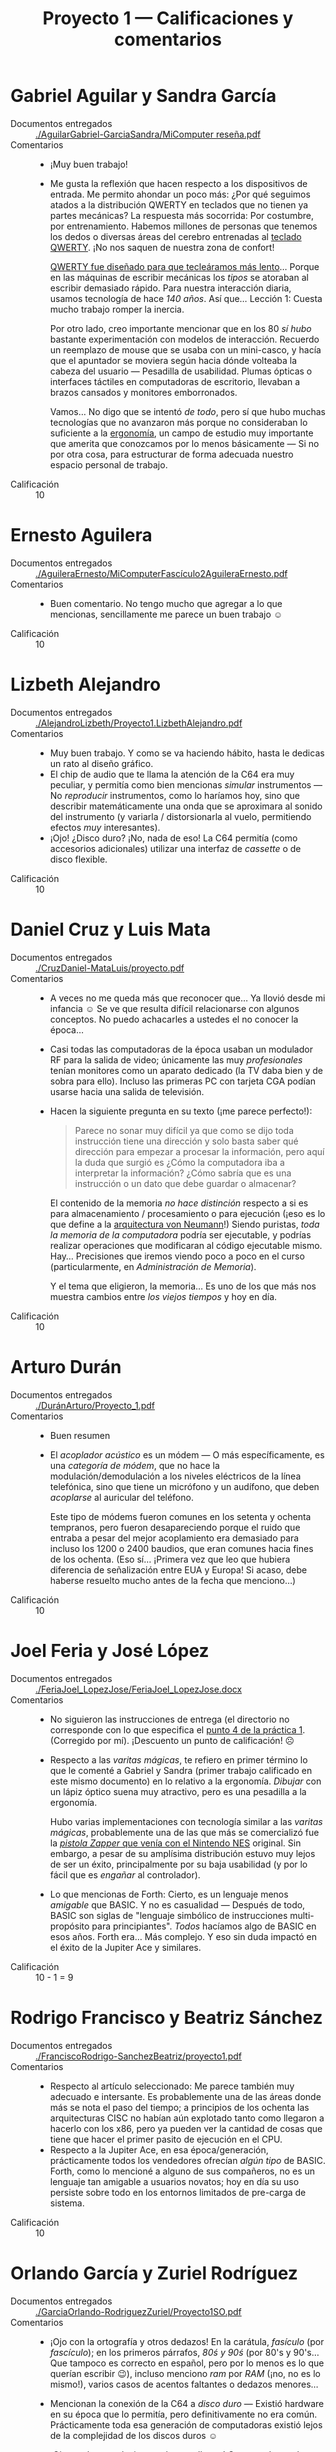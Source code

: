 #+title: Proyecto 1 — Calificaciones y comentarios
#+options: toc:nil

* Gabriel Aguilar y Sandra García
- Documentos entregados :: [[./AguilarGabriel-GarciaSandra/MiComputer reseña.pdf]]
- Comentarios ::
  - ¡Muy buen trabajo!
  - Me gusta la reflexión que hacen respecto a los dispositivos de
    entrada. Me permito ahondar un poco más: ¿Por qué seguimos atados
    a la distribución QWERTY en teclados que no tienen ya partes
    mecánicas? La respuesta más socorrida: Por costumbre, por
    entrenamiento. Habemos millones de personas que tenemos los dedos
    o diversas áreas del cerebro entrenadas al [[https://en.wikipedia.org/wiki/QWERTY][teclado QWERTY]]. ¡No nos
    saquen de nuestra zona de confort!

    [[https://www.thevintagenews.com/2016/01/06/why-is-the-keyboard-layout-qwerty-not-abcde/][QWERTY fue diseñado para que tecleáramos más lento]]... Porque en
    las máquinas de escribir mecánicas los /tipos/ se atoraban al
    escribir demasiado rápido. Para nuestra interacción diaria, usamos
    tecnología de hace /140 años/. Así que... Lección 1: Cuesta mucho
    trabajo romper la inercia.

    Por otro lado, creo importante mencionar que en los 80 /sí hubo/
    bastante experimentación con modelos de interacción. Recuerdo un
    reemplazo de mouse que se usaba con un mini-casco, y hacía que el
    apuntador se moviera según hacia dónde volteaba la cabeza del
    usuario — Pesadilla de usabilidad. Plumas ópticas o interfaces
    táctiles en computadoras de escritorio, llevaban a brazos cansados
    y monitores emborronados.

    Vamos... No digo que se intentó /de todo/, pero sí que hubo muchas
    tecnologías que no avanzaron más porque no consideraban lo
    suficiente a la [[https://es.wikipedia.org/wiki/Ergonom%C3%ADa][ergonomía]], un campo de estudio muy importante que
    amerita que conozcamos por lo menos básicamente — Si no por otra
    cosa, para estructurar de forma adecuada nuestro espacio personal
    de trabajo.
- Calificación :: 10

* Ernesto Aguilera
- Documentos entregados :: [[./AguileraErnesto/MiComputerFascículo2AguileraErnesto.pdf]]
- Comentarios ::
  - Buen comentario. No tengo mucho que agregar a lo que mencionas,
    sencillamente me parece un buen trabajo ☺
- Calificación :: 10

* Lizbeth Alejandro
- Documentos entregados :: [[./AlejandroLizbeth/Proyecto1.LizbethAlejandro.pdf]]
- Comentarios ::
  - Muy buen trabajo. Y como se va haciendo hábito, hasta le dedicas
    un rato al diseño gráfico.
  - El chip de audio que te llama la atención de la C64 era muy
    peculiar, y permitía como bien mencionas /simular/ instrumentos —
    No /reproducir/ instrumentos, como lo haríamos hoy, sino que
    describir matemáticamente una onda que se aproximara al sonido del
    instrumento (y variarla / distorsionarla al vuelo, permitiendo
    efectos /muy/ interesantes).
  - ¡Ojo! ¿Disco duro? ¡No, nada de eso! La C64 permitía (como
    accesorios adicionales) utilizar una interfaz de /cassette/ o de
    disco flexible.
- Calificación :: 10

* Daniel Cruz y Luis Mata
- Documentos entregados :: [[./CruzDaniel-MataLuis/proyecto.pdf]]
- Comentarios ::
  - A veces no me queda más que reconocer que... Ya llovió desde mi
    infancia ☺ Se ve que resulta difícil relacionarse con algunos
    conceptos. No puedo achacarles a ustedes el no conocer la época...

  - Casi todas las computadoras de la época usaban un modulador RF
    para la salida de video; únicamente las muy /profesionales/ tenían
    monitores como un aparato dedicado (la TV daba bien y de sobra
    para ello). Incluso las primeras PC con tarjeta CGA podían usarse
    hacia una salida de televisión.

  - Hacen la siguiente pregunta en su texto (¡me parece perfecto!):
    #+BEGIN_QUOTE
     Parece no sonar muy difícil ya que como se dijo toda instrucción
     tiene una dirección y solo basta saber qué dirección para empezar
     a procesar la información, pero aquí la duda que surgió es ¿Cómo
     la computadora iba a interpretar la información? ¿Cómo sabría que
     es una instrucción o un dato que debe guardar o almacenar?
    #+END_QUOTE

    El contenido de la memoria /no hace distinción/ respecto a si es
    para almacenamiento / procesamiento o para ejecución (¡eso es lo
    que define a la [[https://es.wikipedia.org/wiki/Arquitectura_de_Von_Neumann][arquitectura von Neumann]]!) Siendo puristas, /toda
    la memoria de la computadora/ podría ser ejecutable, y podrías
    realizar operaciones que modificaran al código ejecutable
    mismo. Hay... Precisiones que iremos viendo poco a poco en el
    curso (particularmente, en /Administración de Memoria/).

    Y el tema que eligieron, la memoria... Es uno de los que más nos
    muestra cambios entre /los viejos tiempos/ y hoy en día.
- Calificación :: 10

* Arturo Durán
- Documentos entregados :: [[./DuránArturo/Proyecto_1.pdf]]
- Comentarios ::
  - Buen resumen
  - El /acoplador acústico/ es un módem — O más específicamente, es
    una /categoría de módem/, que no hace la modulación/demodulación a
    los niveles eléctricos de la línea telefónica, sino que tiene un
    micrófono y un audífono, que deben /acoplarse/ al auricular del
    teléfono.

    Este tipo de módems fueron comunes en los setenta y ochenta
    tempranos, pero fueron desapareciendo porque el ruido que entraba
    a pesar del mejor acoplamiento era demasiado para incluso los 1200
    o 2400 baudios, que eran comunes hacia fines de los ochenta. (Eso
    sí... ¡Primera vez que leo que hubiera diferencia de señalización
    entre EUA y Europa! Si acaso, debe haberse resuelto mucho antes de
    la fecha que menciono...)
- Calificación :: 10

* Joel Feria y José López
- Documentos entregados :: [[./FeriaJoel_LopezJose/FeriaJoel_LopezJose.docx]]
- Comentarios ::
  - No siguieron las instrucciones de entrega (el directorio no
    corresponde con lo que especifica el [[../../practicas/1/README.md][punto 4 de la práctica
    1]]. (Corregido por mí). ¡Descuento un punto de calificación! ☹
  - Respecto a las /varitas mágicas/, te refiero en primer término lo
    que le comenté a Gabriel y Sandra (primer trabajo calificado en
    este mismo documento) en lo relativo a la ergonomía. /Dibujar/ con
    un lápiz óptico suena muy atractivo, pero es una pesadilla a la
    ergonomía.

    Hubo varias implementaciones con tecnología similar a las /varitas
    mágicas/, probablemente una de las que más se comercializó fue la
    [[https://es.wikipedia.org/wiki/Nintendo_Zapper][/pistola Zapper/ que venía con el Nintendo NES]] original. Sin
    embargo, a pesar de su amplísima distribución estuvo muy lejos de
    ser un éxito, principalmente por su baja usabilidad (y por lo
    fácil que es /engañar/ al controlador).
  - Lo que mencionas de Forth: Cierto, es un lenguaje menos /amigable/
    que BASIC. Y no es casualidad — Después de todo, BASIC son siglas
    de "lenguaje simbólico de instrucciones multi-propósito para
    principiantes". /Todos/ hacíamos algo de BASIC en esos años. Forth
    era... Más complejo. Y eso sin duda impactó en el éxito de la
    Jupiter Ace y similares.

- Calificación :: 10 - 1 = 9

* Rodrigo Francisco y Beatriz Sánchez
- Documentos entregados :: [[./FranciscoRodrigo-SanchezBeatriz/proyecto1.pdf]]
- Comentarios ::
  - Respecto al artículo seleccionado: Me parece también muy adecuado
    e intersante. Es probablemente una de las áreas donde más se nota
    el paso del tiempo; a principios de los ochenta las arquitecturas
    CISC no habían aún explotado tanto como llegaron a hacerlo con los
    x86, pero ya pueden ver la cantidad de cosas que tiene que hacer
    el primer pasito de ejecución en el CPU.
  - Respecto a la Jupiter Ace, en esa época/generación, prácticamente
    todos los vendedores ofrecían /algún tipo/ de BASIC. Forth, como
    lo mencioné a alguno de sus compañeros, no es un lenguaje tan
    amigable a usuarios novatos; hoy en día su uso persiste sobre todo
    en los entornos limitados de pre-carga de sistema.
- Calificación :: 10

* Orlando García y Zuriel Rodríguez
- Documentos entregados :: [[./GarciaOrlando-RodriguezZuriel/Proyecto1SO.pdf]]
- Comentarios ::
  - ¡Ojo con la ortografía y otros dedazos! En la carátula, /fasículo/
    (por /fascículo/); en los primeros párrafos, /80ś y 90ś/ (por 80's
    y 90's... Que tampoco es correcto en español, pero por lo menos es
    lo que querían escribir 😉), incluso menciono /ram/ por /RAM/
    (¡no, no es lo mismo!), varios casos de acentos faltantes o
    dedazos menores...
  - Mencionan la conexión de la C64 a /disco duro/ — Existió hardware
    en su época que lo permitía, pero definitivamente no era
    común. Prácticamente toda esa generación de computadoras existió
    lejos de la complejidad de los discos duros ☺
  - ¡Ojo con las conclusiones a las que llegan! Comprendo que hay que
    darle un cierre a los textos que escribimos, pero... ¿Están
    seguros que pueden sustentar esto?

    #+BEGIN_QUOTE
    Si bien las computadores de entonces, y aún las actuales distan
    mucho de ser capaces de almacenar y acceder a la información de
    manera tan eficiente como nosotros lo hacemos, los desarrollos en
    el área de electrónica e informática nos permiten compensar dichas
    deficiencias e incluso superarlas.
    #+END_QUOTE
  - Me permito compartirles... ¿Creen que era /fácil/ hacer
    programación de gráficas y sonido? Bueno, eso lo creíamos también
    en su momento nosotros. Pero me encontré hace tiempo con un [[https://gwolf.org/files/C64_graficacion_y_sonido.pdf][curso
    de graficación y sonido para C64]] que tomé hacia 1987. ¡Vean lo
    manual y pedestre que resultaba!

- Calificación :: 8

* Vicente García y Enrique Guerrero
- Documentos entregados :: [[./GarciaVicente-GuerreroEnrique/Proyecto1.pdf]]
- Comentarios ::
  - Interesantes puntos que mencionan de la MTX512, de la estética, de
    la apertura de los equipos...
  - Ojo, el que CP/M tuviera una interfaz de texto no quiere decir
    (citándolos) que /en ese entonces la interfaz con el usuario aun
    no llegaba a ser crucial o de importancia para las empresas./ ¡Muy
    por el contrario! Era visto como /el entorno serio/, enfocado a la
    productividad y los negocios, contrapuesto con el poco profesional
    arranque directo a BASIC, o –peor aún, como en la Apple 2–
    arranque únicamente desde discos.
  - Respecto al otro artículo que eligieron: Me parece un buen
    resumen, pero faltó atender al planteamiento hecho: /enfocándote
    en los temas que vimos hasta ahora en clase/.
- Calificación :: 9

* Félix Gonzalez y Yared Guzmán
- Documentos entregados :: [[./GonzalezFelix-GuzmanYared/proyecto1.pdf]]
- Comentarios ::
  - No siguieron las instrucciones de entrega (el directorio no
    corresponde con lo que especifica el [[../../practicas/1/README.md][punto 4 de la práctica
    1]]. (Corregido por mí). ¡Descuento un punto de calificación! ☹
  - Una entrega que no contiene información alguna de quiénes son sus
    autores, qué es lo que buscan resolver, etc.
    - ⸘Qué fascículo revisaron‽ Me gustaría referirme a él para
      ampliar sobre lo que mencionan, pero no me dan ni esa
      información básica...
  - Al tiempo que hablan de corrección ortográfica usan la palabra
    "facilito" por "facilitó". ¡No se confíen de más del corrector!
    ¡Siempre resulta insuficiente!
  - Les sugiero fuertemente trabajar en su redacción. Muchas ideas se
    enredan consigo mismas y pierden continuidad; hay ideas casi
    contrapuestas en la misma unidad lingüística. ¡Es muy importante
    desarrollar nuestra comunicación escrita!
  - Mencionan la siguiente frase:
    #+BEGIN_QUOTE
    Algo relevante y visto en clase es como ya se comunicaban el
    ordenador-humano y viceversa, pues el ordenador no pensaba por sí
    mismo, aunque ya se planteaba la idea de una inteligencia
    artificial; Se tenían que hacer preguntas concretas para saber
    hacia dónde dirigirse, visto en los sistemas operativos, pues
    estos son los que manejan la computadora (...)
    #+END_QUOTE
    Esto da a entender que hoy la inteligencia artificial es un hecho,
    y hoy en día la computadora cuenta con las herramientas para
    anticiparse a nuestras necesidades. ¿Es realmente así? Vamos,
    incluso en el terreno de los /asistentes digitales/ (/Siri/ de
    Apple, /Alexa/ de Amazon, /OK Google/...) tenemos que /manejarlos/
    en el sentido correcto, entrenarlos extensivamente, etc. Y no es
    el uso general de una computadora, sino que computadoras de
    propósito muy específico...
  - ¡No mencionan siquiera a la computadora del artículo del centro
    del fascículo que les tocó! ☹ El resumen global que hicieron es
    adecuado y acorde a lo que esperaba de este reporte, pero no
    cumple con lo que les pedí. Lo doy por bueno porque planteé este
    ejercicio diciendo que es para ayudar, no sólo para evaluar... 
- Calificación :: 8 - 1 = 7

* Leonardo González y Miguel Pérez Ruiz
- Documentos entregados :: [[./GonzalezLeonardo-PerezRuizMiguel/resumenfas06.odt]]
- Comentarios ::
  - ¡Muy buen resumen!
  - Les faltó dar el nombre de archivo correspondiente a uno de los
    participantes del equipo (el archivo está sólo a nombre de
    Leonardo). Lo ajusto yo...
  - Algo que me queda como duda es que... En los 80s-90s comprendíamos
    que las comunicaciones paralelas eran más caras, pero de mayor
    ancho de banda que las seriales. Por eso, los dispositivos más
    demandantes de ancho de banda (discos duros, impresora) se
    conectaban por interfaz paralela, en tanto que los de menor ancho
    de banda (teclado, mouse) iban por puertos seriales.

    Pero luego llegó USB, y después de éste, SATA, a cambiar para
    siempre lo que conocíamos.

    ¿Cómo o por qué? ☹ Tengo que leer...
- Calificación :: 10

* Iván Hernández
- Documentos entregados :: [[./HernandezIvan/proyecto1.docx]]
- Comentarios ::
  - Presentas un buen resumen del artículo /Bien direccionada/ de tu
    fascículo
  - ¡Pero debías presentar también una reseña de la computadora
    /Jupiter Ace/! ☹ ¿Qué pasó?
- Calificación :: 8

* Víctor Hernández
- Documentos entregados :: [[./HernandezVictor/Proyecto_1.odt]]
- Comentarios ::
  - Demasiado reducido ☹ En las instrucciones solicito /unas 2-3
    páginas/. ¡Entregaste menos de media página!
- Calificación :: 7

* Omar Ibarra
- Documentos entregados :: [[./IbarraOmar/Resena.pdf]]
- Comentarios ::
  - Buen resumen
  - Somos dados a exagerar, pero hay que evitar hacerlo. ¿Existe
    realmente algún programa que conozcas que "pese" terabytes?
    - (¿por qué un programa "pesa"? Esto es ya cuestión de
      estilo... ¡Pero me saca ronchas leerlo! 😉)
- Calificación :: 10

* Inri Jiménez
- Documentos entregados :: [[./JimenezInri/MI_COMPUTER.pdf]]
- Comentarios ::
  - Supongo que es un dedazo — Mencionas que la Commodore 64 fue
    /desarrollada en 1962/ (salió a la venta en 1982)
  - La C64 no es una /terminal/, es una /computadora completa/ (una
    terminal es sólo un aparato que se conecta a una computadora
    central; lo que usamos hoy en día como línea de comando es un
    /emulador de terminal/)
  - Tu texto es bastante corto, pero alcanza a revolverse bastante. Te
    sugiero fuertemente enfocarte en mejorar tus habilidades para la
    redacción, será parte fundamental de tu desempeño profesional.
  - Dedicas apenas un párrafo a la mitad del ejercicio (un segundo
    artículo que llamara tu atención) ☹
- Calificación :: 8

* Osmar Juárez y Luis Morales
- Documentos entregados :: [[./JuarezOsmar-MoralesLuis/Proyecto1_SO_Fasiculo1.pdf]]
- Comentarios ::
  - Mencionan en su segunda página, respecto al Sinclair Spectrum:
    #+BEGIN_QUOTE
    si los programas, ya hechos que se encontraban en venta para la
    Spectrum, no se adaptaban a las características que necesitaba el
    usuario, este podía crear los programas para así adaptarlos a sus
    necesidades (...) Esto nos daba una idea de que si queríamos
    sacarle el mejor provecho a nuestra computadora personal debíamos
    saber un poco de fundamentos de programación.
    #+END_QUOTE
    En primer lugar, como promotor del software libre, yo sostengo que
    eso sigue siendo realidad hoy ☺ En segundo lugar... Recuerden que
    en esa época el mercado objetivo era el de los aficionados y
    entusiastas. Sí, todos los libros y cursos de uso de computadoras
    iniciaban con los fundamentos de programación.
  - Se acercan a un concepto muy importante, y por el que muchos
    luchamos: La /generatividad/ de la computadora (y de Internet). No
    únicamente es un dispositivo multipropósito, sino que es un
    dispositivo que nos permite /generar propósitos/, /generar nuevas
    formas de uso/.
  - ¡Buen trabajo!
- Calificación :: 10

* Karen Jurado
- Documentos entregados :: [[./JuradoKaren/MiComputer.docx]]
- Comentarios ::
  - No seguiste las instrucciones de entrega (el directorio no
    corresponde con lo que especifica el [[../../practicas/1/README.md][punto 4 de la práctica
    1]]. (Corregido por mí). ¡Descuento un punto de calificación! ☹
  - Buena reseña de la PET, y buena elección del tema de Grace Hopper
    ☺
- Calificación :: 10 - 1 = 9

* Paola Lara
- Documentos entregados :: [[./LaraPaola/Proyecto1.pdf]]
- Comentarios ::
  - Como ya lo platicamos, hiciste un muy buen trabajo. Y me gusta cómo
    vas relacionando los temas que mencionas con la realidad actual.
- Calificación :: 10

* Miguel López
- Documentos entregados :: [[./LopezMiguel/Revista Mi Computer.pdf]]
- Comentarios ::
  - ¿Conexión a Internet en una Oric de los 80? No, estábamos aún muy
    lejos. La conexión a Internet apenas entró en ámbitos domésticos a
    principios de los 1990.

    Existen algunos proyectos de /retrocomputación/ que permiten
    conectarse a Internet desde una Commodore 64, pero son /muy/
    posteriores (por ejemplo, un [[http://dunkels.com/adam/tfe/][cartucho para adaptar una conexión
    Ethernet para la C64]] apareció en 2002, casi cuando esta
    computadora cumplía los 20 años). ¿Puedes imaginar navegar en
    Internet utilizando [[http://www.armory.com/~spectre/cwi/hl/][el navegador HyperLink]]?  (producido entre 1994
    y 2003)
  - Das en en clavo con tu último comentario: Uno de los puntos que
    me parecen más valiosos de mostrarles estas viejas revistas es
    que, como la profundidad de las abstracciones no era tan grande,
    era posible /explicar de manera sencilla y visual/ lo que pasaba
    en todo momento /tras bambalinas/. Hoy en día resulta prácticamente
    imposible imaginar un esfuerzo comparable a MiComputer ☹
- Calificación :: 10

* Alan Monroy y Adair Peña
- Documentos entregados ::
     [[./Monroy_Rodríguez_Alan_Peña_Pescador_Adair/Proyecto_1.docx]]
- Comentarios ::
  - No siguieron las instrucciones de entrega (el directorio no
    corresponde con lo que especifica el [[../../practicas/1/README.md][punto 4 de la práctica
    1]]. (Corregido por mí). ¡Descuento un punto de calificación! ☹
  - El primer artículo que mencionan, /La voz de su amo/, me pareció
    muy interesante y les agradezco que lo eligieran. No, no me atrevo
    a decir que fuera papel del sistema operativo el manejo de sonido
    (sólo de asignar recursos, y echar a andar o detener al programa
    específico que lo programe)... Pero entiendo que son paralelos que
    intentan trazar, y lo celebro ☺
  - Veo que eligieron reseñar a varios de los artículos de este
    fascículo. ¡Me da gusto que les generara tanto interés! ☺
- Calificación :: 10 - 1 = 9

* Carlos Morales y Miguel Pérez Quiroz
- Documentos entregados :: [[./MoralesCarlos-PerezQuirozMiguel/Reseña.pdf]]
- Comentarios ::
  - Buena apreciación que hacen. Las primeras computadoras /pequeñas/
    e integradas eran vendidas se conocían como /transportables/, y no
    eran para usar /mientras se transportaban/. ¡Ni siquiera tenían
    baterías!
  - Vinculan con un artículo de tema bastante cercano. ¡Bien! ☺
  - Yo discrepo con su conclusión... ¿Realmente puede usarse la
    entrada de voz de forma alterna ante una computadora en vez de
    teclado? Para órdenes cortas, y dispuestos a tolerar algo de
    frustración, estoy de acuerdo... ¿Pero para el uso reiterado, la
    escritura de textos y demás? No lo creo...
- Calificación :: 10

* Vicente Romero
- Documentos entregados :: [[./RomeroVicente/Proyecto 1.pdf]]
- Comentarios ::
  - Buena vinculación del recorrido que haces del Sinclair QL con lo
    visto en clase. ¡Bien!
  - Las computadoras personales de la época no contemplaban ejecutar
    sistemas tipo Unix... Tuvo que esperar hasta principios de los 90
    para que se diera ese paso. El /estándar dorado/ de la época era
    CP/M.
- Calificación :: 10
